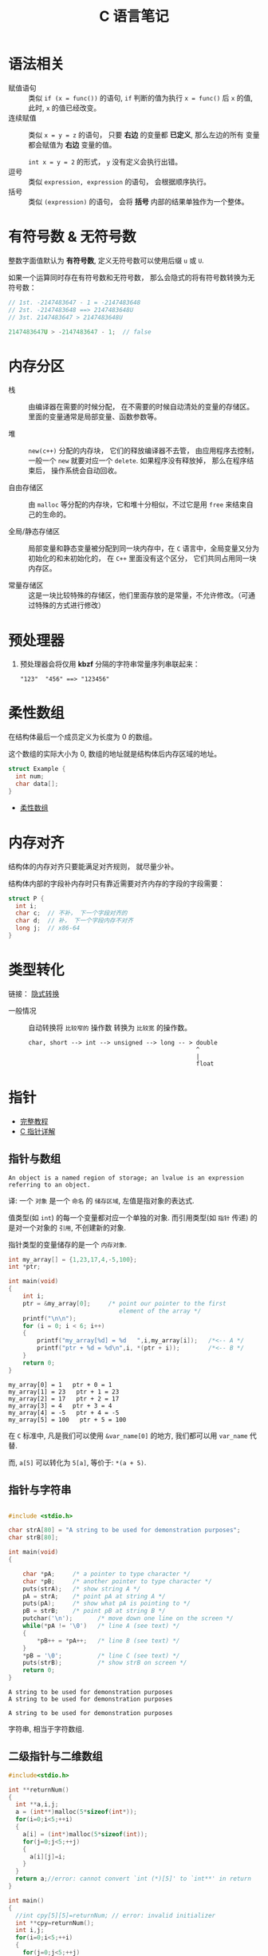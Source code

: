 #+TITLE:      C 语言笔记

* 目录                                                    :TOC_4_gh:noexport:
- [[#语法相关][语法相关]]
- [[#有符号数--无符号数][有符号数 & 无符号数]]
- [[#内存分区][内存分区]]
- [[#预处理器][预处理器]]
- [[#柔性数组][柔性数组]]
- [[#内存对齐][内存对齐]]
- [[#类型转化][类型转化]]
- [[#指针][指针]]
  - [[#指针与数组][指针与数组]]
  - [[#指针与字符串][指针与字符串]]
  - [[#二级指针与二维数组][二级指针与二维数组]]
  - [[#函数指针][函数指针]]
  - [[#传递指针参数][传递指针参数]]
  - [[#细节问题][细节问题]]
- [[#static][static]]
  - [[#使用][使用]]
- [[#struct][struct]]

* 语法相关
  + 赋值语句 :: 类似 ~if (x = func())~ 的语句, ~if~ 判断的值为执行 ~x = func()~ 后 ~x~ 的值,
            此时, ~x~ 的值已经改变。
  + 连续赋值 :: 类似 ~x = y = z~ 的语句， 只要 *右边* 的变量都 *已定义*, 那么左边的所有
            变量都会赋值为 *右边* 变量的值。

            ~int x = y = 2~ 的形式， ~y~ 没有定义会执行出错。
  + 逗号 :: 类似 ~expression, expression~ 的语句， 会根据顺序执行。
  + 括号 :: 类似 ~(expression)~ 的语句， 会将 *括号* 内部的结果单独作为一个整体。

* 有符号数 & 无符号数
  整数字面值默认为 *有符号数*, 定义无符号数可以使用后缀 ~u~ 或 ~U~.

  如果一个运算同时存在有符号数和无符号数， 那么会隐式的将有符号数转换为无符号数：
  #+BEGIN_SRC C
    // 1st. -2147483647 - 1 = -2147483648
    // 2st. -2147483648 ==> 2147483648U
    // 3st. 2147483647 > 2147483648U

    2147483647U > -2147483647 - 1;  // false
  #+END_SRC

* 内存分区
  + 栈 :: 由编译器在需要的时候分配， 在不需要的时候自动清处的变量的存储区。里面的变量通常是局部变量、函数参数等。

  + 堆 :: ~new(c++)~ 分配的内存块， 它们的释放编译器不去管， 由应用程序去控制，
         一般一个 ~new~ 就要对应一个 ~delete~. 如果程序没有释放掉， 那么在程序结束后， 操作系统会自动回收。

  + 自由存储区 :: 由 ~malloc~ 等分配的内存块，它和堆十分相似，不过它是用 ~free~ 来结束自己的生命的。

  + 全局/静态存储区 :: 局部变量和静态变量被分配到同一块内存中，在 ~C~ 语言中，全局变量又分为初始化的和未初始化的，
                在 ~C++~ 里面没有这个区分， 它们共同占用同一块内存区。

  + 常量存储区 :: 这是一块比较特殊的存储区，他们里面存放的是常量，不允许修改。（可通过特殊的方式进行修改）
  
* 预处理器
  1. 预处理器会将仅用 *kbzf* 分隔的字符串常量序列串联起来：
     #+BEGIN_EXAMPLE
       "123"  "456" ==> "123456"
     #+END_EXAMPLE

* 柔性数组
  在结构体最后一个成员定义为长度为 0 的数组。

  这个数组的实际大小为 0, 数组的地址就是结构体后内存区域的地址。

  #+BEGIN_SRC C
    struct Example {
      int num;
      char data[];
    }
  #+END_SRC

  + [[https://blog.csdn.net/gatieme/article/details/64131322][柔性数组]]

* 内存对齐
  结构体的内存对齐只要能满足对齐规则， 就尽量少补。

  结构体内部的字段补内存时只有靠近需要对齐内存的字段的字段需要：
  #+BEGIN_SRC C
    struct P {
      int i;
      char c;  // 不补， 下一个字段对齐的
      char d;  // 补， 下一个字段内存不对齐
      long j;  // x86-64
    }
  #+END_SRC

* 类型转化
  链接： [[http://zh.cppreference.com/w/c/language/conversion][隐式转换]]

  + 一般情况 :: 自动转换将 ~比较窄的~ 操作数 转换为 ~比较宽~ 的操作数。
            #+BEGIN_EXAMPLE
              char, short --> int --> unsigned --> long -- > double
                                                             ^
                                                             |
                                                             float
            #+END_EXAMPLE
* 指针
  - [[http://home.netcom.com/~tjensen/ptr/pointers.htm][完整教程]]
  - [[http://www.runoob.com/w3cnote/c-pointer-detail.html][C 指针详解]]

** 指针与数组
   : An object is a named region of storage; an lvalue is an expression referring to an object.
   译: 一个 ~对象~ 是一个 ~命名~ 的 ~储存区域~, 左值是指对象的表达式.

   值类型(如 ~int~) 的每一个变量都对应一个单独的对象.
   而引用类型(如 ~指针~ 传递) 的是对一个对象的 ~引用~, 不创建新的对象.

   指针类型的变量储存的是一个 ~内存对象~.

    #+BEGIN_SRC C :results output :exports both
      int my_array[] = {1,23,17,4,-5,100};
      int *ptr;

      int main(void)
      {
          int i;
          ptr = &my_array[0];     /* point our pointer to the first
                                     element of the array */
          printf("\n\n");
          for (i = 0; i < 6; i++)
          {
              printf("my_array[%d] = %d   ",i,my_array[i]);   /*<-- A */
              printf("ptr + %d = %d\n",i, *(ptr + i));        /*<-- B */
          }
          return 0;
      }
    #+END_SRC

    #+RESULTS:
    : my_array[0] = 1   ptr + 0 = 1
    : my_array[1] = 23   ptr + 1 = 23
    : my_array[2] = 17   ptr + 2 = 17
    : my_array[3] = 4   ptr + 3 = 4
    : my_array[4] = -5   ptr + 4 = -5
    : my_array[5] = 100   ptr + 5 = 100

    在 ~C~ 标准中, 凡是我们可以使用 ~&var_name[0]~ 的地方, 我们都可以用 ~var_name~ 代替.
   
    而, ~a[5]~ 可以转化为 ~5[a]~, 等价于: ~*(a + 5)~.
   
** 指针与字符串
    #+BEGIN_SRC C :results output :exports both

      #include <stdio.h>

      char strA[80] = "A string to be used for demonstration purposes";
      char strB[80];

      int main(void)
      {

          char *pA;     /* a pointer to type character */
          char *pB;     /* another pointer to type character */
          puts(strA);   /* show string A */
          pA = strA;    /* point pA at string A */
          puts(pA);     /* show what pA is pointing to */
          pB = strB;    /* point pB at string B */
          putchar('\n');       /* move down one line on the screen */
          while(*pA != '\0')   /* line A (see text) */
          {
              *pB++ = *pA++;   /* line B (see text) */
          }
          *pB = '\0';          /* line C (see text) */
          puts(strB);          /* show strB on screen */
          return 0;
      }
    #+END_SRC

    #+RESULTS:
    : A string to be used for demonstration purposes
    : A string to be used for demonstration purposes
    : 
    : A string to be used for demonstration purposes
   
    字符串, 相当于字符数组.

** 二级指针与二维数组
    #+BEGIN_SRC C
      #include<stdio.h>

      int **returnNum()
      {
        int **a,i,j;
        a = (int**)malloc(5*sizeof(int*));
        for(i=0;i<5;++i)
        {
          a[i] = (int*)malloc(5*sizeof(int));
          for(j=0;j<5;++j)
          {
            a[i][j]=i;
          }
        }
        return a;//error: cannot convert `int (*)[5]' to `int**' in return
      }

      int main()
      {
        //int cpy[5][5]=returnNum; // error: invalid initializer
        int **cpy=returnNum();
        int i,j;
        for(i=0;i<5;++i)
        {
          for(j=0;j<5;++j)
          {
            printf("%d ", cpy[i][j]);
          }
          printf("\n");
          free(cpy[i]);
        }
        free(cpy);

        return 0;
      }
    #+END_SRC
   
    二级指针, 指向指针的指针.

** 函数指针
   #+BEGIN_SRC c
     /* 定义一个函数指针 */
     int (*func)(int num);

     /* 假定存在函数 int fib(int n) */
     func = fib;  /* 赋值 */

     /* 定义一个函数指针类型 */
     typedef int(*Func)(int num);  /* 定义了名为 Func 的函数指针类型 */

     /* 定义 Func 类型函数指针变量 */
     Func func = fib;
   #+END_SRC

** 传递指针参数
   指针也是 ~按值~ 传参的：
   #+BEGIN_SRC c
     #include <stdio.h>

     void test_point(int* point) {
       int num = 10;
       point = &num;
       printf("%p\n", point);
     }

     int main(void) {
       int num = 10;
       int* point = &num;

       printf("%p\n", point);
       test_point(point);
       printf("%p\n", point);

       return 0;
     }
   #+END_SRC

   输出结果：
   #+BEGIN_EXAMPLE
     000000000022FE44
     000000000022FE0C
     000000000022FE44
   #+END_EXAMPLE

   所以， 如果要在递归中对指针进行 ~realloc~, 可能在递归中将指针原来指向的内存清理了。

** 细节问题
   1. 运算符优先级
      
      ~*p++~, 先 ~*p~, 后 ~p++~.
      
      ~*++p~, 先 ~++p~, 后 ~*p~.

   2. 数组初始化
      
      数组如果未初始化, 那么数组元素的值是不确定的.

      如果进行初始化时， 初始化的元素小于数组的长度， 那么剩下的值默认为 0.
   
      可变长对象数组不能初始化.

   3. 值类型理解
      
      ~结构体~ 是值类型.

      函数返回结构体时, 返回的是结构体的值, 因此函数内部创建的结构体返回
      值依然存在.

      ~数组~ 是引用类型.

      函数返回数组的时候, 返回的是数组所在那片内存区域的地址
      而那片地址在函数执行完成后便消毁了.

   4. 指针的值

      指针操作时可以操作的值有两种：
      + 指针指向内存区域的值
      + 指针变量本身的值 - 指向的内存区域的地址

      这两个值在使用时需要分清楚。

* static
  1. 在修饰变量的时候，static 修饰的静态局部变量只执行一次，而且延长了局部变量的生命周期，直到程序运行结束以后才释放
  2. static 修饰全局变量的时候，这个全局变量只能在本文件中访问，不能在其它文件中访问，即便是 extern 外部声明也不可以
  3. static 修饰一个函数，则这个函数的只能在本文件中调用，不能被其他文件调用
  4. static 修饰的局部变量存放在全局数据区的静态变量区, 初始化的时候自动初始化为0

** 使用
   1. 不想被释放的时候，可以使用 static 修饰。比如修饰函数中存放在栈空间的数组。如果不想让这个数组在函数调用结束释放可以使用 static 修饰
   2. 考虑到数据安全性(当程序想要使用全局变量的时候应该先考虑使用 static)
* struct
  嵌套的结构体只能在结构体内部定义变量, 在结构体外不能使用.
  #+BEGIN_SRC C
    struct Outside {
      static Inside {
        int val;
      } _inside;
      int val;
    };

    struct Outside out;

    out.val = 0;
    out._insiade.val = 0;
  #+END_SRC
